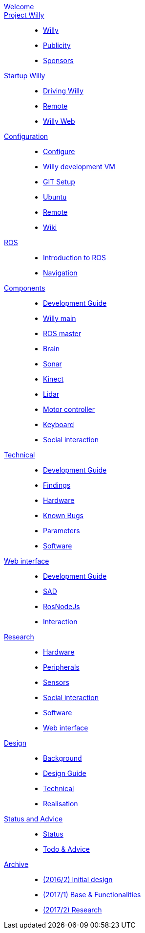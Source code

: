 :url: https://Windesheim-Willy.github.io/WillyWiki

[#toc.toc2]
link:{url}/welcome.html[Welcome]::
link:{url}/Project/index.html[Project Willy]::
        - link:{url}/Project/Willy.html[Willy]
        - link:{url}/Project/Publicity.html[Publicity]
        - link:{url}/Project/Sponsors.html[Sponsors]

link:{url}/Startup/index.html[Startup Willy]::
        - link:{url}/Startup/Driving-Willy.html[Driving Willy]
        - link:{url}/Startup/Remote.html[Remote]
        - link:{url}/Startup/Willy-Web.html[Willy Web]

link:{url}/Config/index.html[Configuration]::
        - link:{url}/Config/configure.html[Configure]
        - link:{url}/Config/vm.html[Willy development VM]
        - link:{url}/Config/GIT.html[GIT Setup]
        - link:{url}/Config/Ubuntu.html[Ubuntu]
        - link:{url}/Config/Remote.html[Remote]
        - link:{url}/Config/Wiki.html[Wiki]

link:{url}/ROS/index.html[ROS]::
        - link:{url}/ROS/Introduction.html[Introduction to ROS]
        - link:{url}/ROS/Navigation.html[Navigation]

link:{url}/Components/index.html[Components]::
        - link:{url}/Components/Development-guide.html[Development Guide]
        - link:{url}/Components/willy.html[Willy main]
        - link:{url}/Components/ROS-master.html[ROS master]
        - link:{url}/Components/brain.html[Brain]
        - link:{url}/Components/sonar.html[Sonar]
        - link:{url}/Components/kinect.html[Kinect]
        - link:{url}/Components/lidar.html[Lidar]
        - link:{url}/Components/motor_controller.html[Motor controller]
        - link:{url}/Components/keyboard.html[Keyboard]
        - link:{url}/Components/social_interaction.html[Social interaction]

link:{url}/Technical/index.html[Technical]::
        - link:{url}/Technical/Development-guide.html[Development Guide]
        - link:{url}/Technical/Findings.html[Findings]
        - link:{url}/Technical/Hardware.html[Hardware]
        - link:{url}/Technical/Bugs.html[Known Bugs]
        - link:{url}/Technical/Parameters.html[Parameters]
        - link:{url}/Technical/Software.html[Software]

link:{url}/WEB/index.html[Web interface]::
        - link:{url}/WEB/Development-guide.html[Development Guide]
        - link:{url}/WEB/SAD.html[SAD]
        - link:{url}/WEB/Rosnodejs.html[RosNodeJs]
        - link:{url}/WEB/Interaction.html[Interaction]



link:{url}/Research/index.html[Research]::
	- link:{url}/Research/Hardware.html[Hardware]
	- link:{url}/Research/Peripherals.html[Peripherals]
	- link:{url}/Research/Sensors.html[Sensors]
        - link:{url}/Research/Social-interaction.html[Social interaction]
	- link:{url}/Research/Software.html[Software]
        - link:{url}/Research/Web-interface.html[Web interface]

link:{url}/Design/index.html[Design]::
        - link:{url}/Design/Background.html[Background]
	- link:{url}/Design/Design-guide.html[Design Guide]
        - link:{url}/Design/Technical.html[Technical]
        - link:{url}/Design/Realisation.html[Realisation]

link:{url}/Status/index.html[Status and Advice]::
	- link:{url}/Status/Status.html[Status]
        - link:{url}/Status/Todo.html[Todo & Advice]

link:{url}/Archive/index.html[Archive]::
        - link:https://drive.google.com/drive/u/1/folders/1LfOfbxBTFASBrozYIklAt7_7a3ubFFy0[(2016/2) Initial design ]
        - link:https://drive.google.com/drive/u/1/folders/1yCVk6iNJNQlaouU2WDvMt3BISoHCuz6l[(2017/1) Base & Functionalities ]
        - link:https://drive.google.com/drive/u/1/folders/1S904hDK_63HIpyPnBgMHzZx-zt0xNpim[(2017/2) Research]
//        - link:{url}/Archive/2018S1.html[(2018/1) Stabilization & Realisation]
